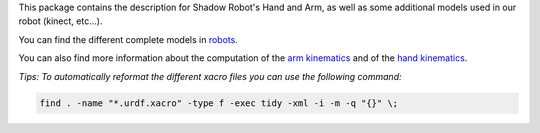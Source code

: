 This package contains the description for Shadow Robot's Hand and Arm,
as well as some additional models used in our robot (kinect, etc...).

You can find the different complete models in `robots <robots>`__.

You can also find more information about the computation of the `arm
kinematics <doc/ArmInertia.md>`__ and of the `hand
kinematics <doc/HandInertia.md>`__.

*Tips: To automatically reformat the different xacro files you can use
the following command:*

.. code:: bash

    find . -name "*.urdf.xacro" -type f -exec tidy -xml -i -m -q "{}" \;


